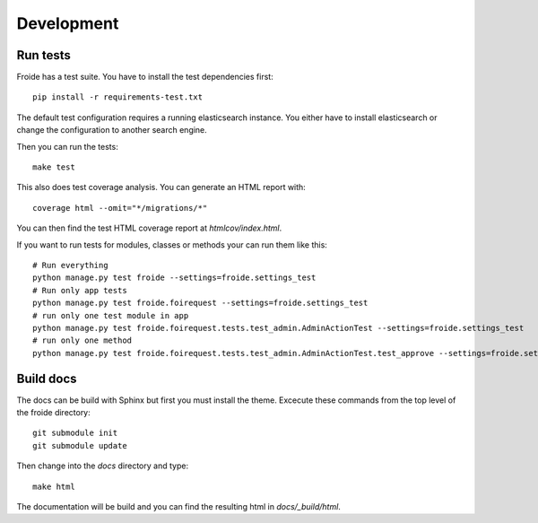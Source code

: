 Development
===========

Run tests
---------

Froide has a test suite. You have to install the test dependencies first::

    pip install -r requirements-test.txt

The default test configuration requires a running elasticsearch instance.
You either have to install elasticsearch or change the configuration to
another search engine.

Then you can run the tests::

    make test

This also does test coverage analysis. You can generate an HTML report with::

  coverage html --omit="*/migrations/*"

You can then find the test HTML coverage report at `htmlcov/index.html`.

If you want to run tests for modules, classes or methods your can run them like this::

  # Run everything
  python manage.py test froide --settings=froide.settings_test
  # Run only app tests
  python manage.py test froide.foirequest --settings=froide.settings_test
  # run only one test module in app
  python manage.py test froide.foirequest.tests.test_admin.AdminActionTest --settings=froide.settings_test
  # run only one method
  python manage.py test froide.foirequest.tests.test_admin.AdminActionTest.test_approve --settings=froide.settings_test


Build docs
----------

The docs can be build with Sphinx but first you must install the theme.
Excecute these commands from the top level of the froide directory::

  git submodule init
  git submodule update

Then change into the `docs` directory and type::

  make html

The documentation will be build and you can find the resulting html in `docs/_build/html`.
